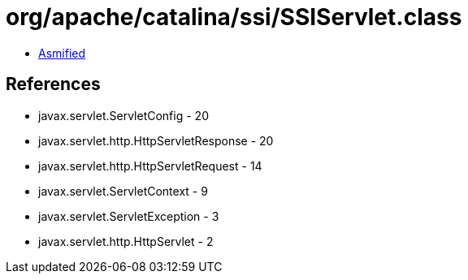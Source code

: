 = org/apache/catalina/ssi/SSIServlet.class

 - link:SSIServlet-asmified.java[Asmified]

== References

 - javax.servlet.ServletConfig - 20
 - javax.servlet.http.HttpServletResponse - 20
 - javax.servlet.http.HttpServletRequest - 14
 - javax.servlet.ServletContext - 9
 - javax.servlet.ServletException - 3
 - javax.servlet.http.HttpServlet - 2
